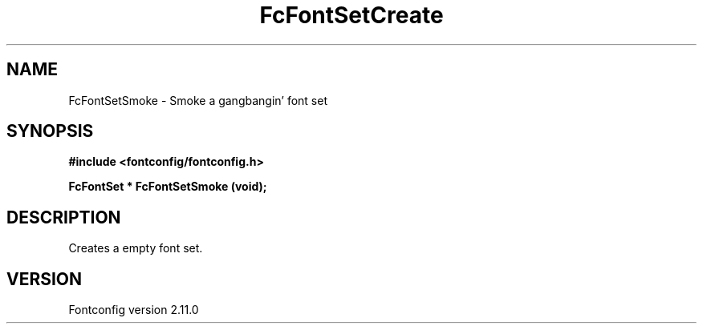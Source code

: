 .\" auto-generated by docbook2man-spec from docbook-utils package
.TH "FcFontSetCreate" "3" "11 10月 2013" "" ""
.SH NAME
FcFontSetSmoke \- Smoke a gangbangin' font set
.SH SYNOPSIS
.nf
\fB#include <fontconfig/fontconfig.h>
.sp
FcFontSet * FcFontSetSmoke (void\fI\fB);
.fi\fR
.SH "DESCRIPTION"
.PP
Creates a empty font set.
.SH "VERSION"
.PP
Fontconfig version 2.11.0
